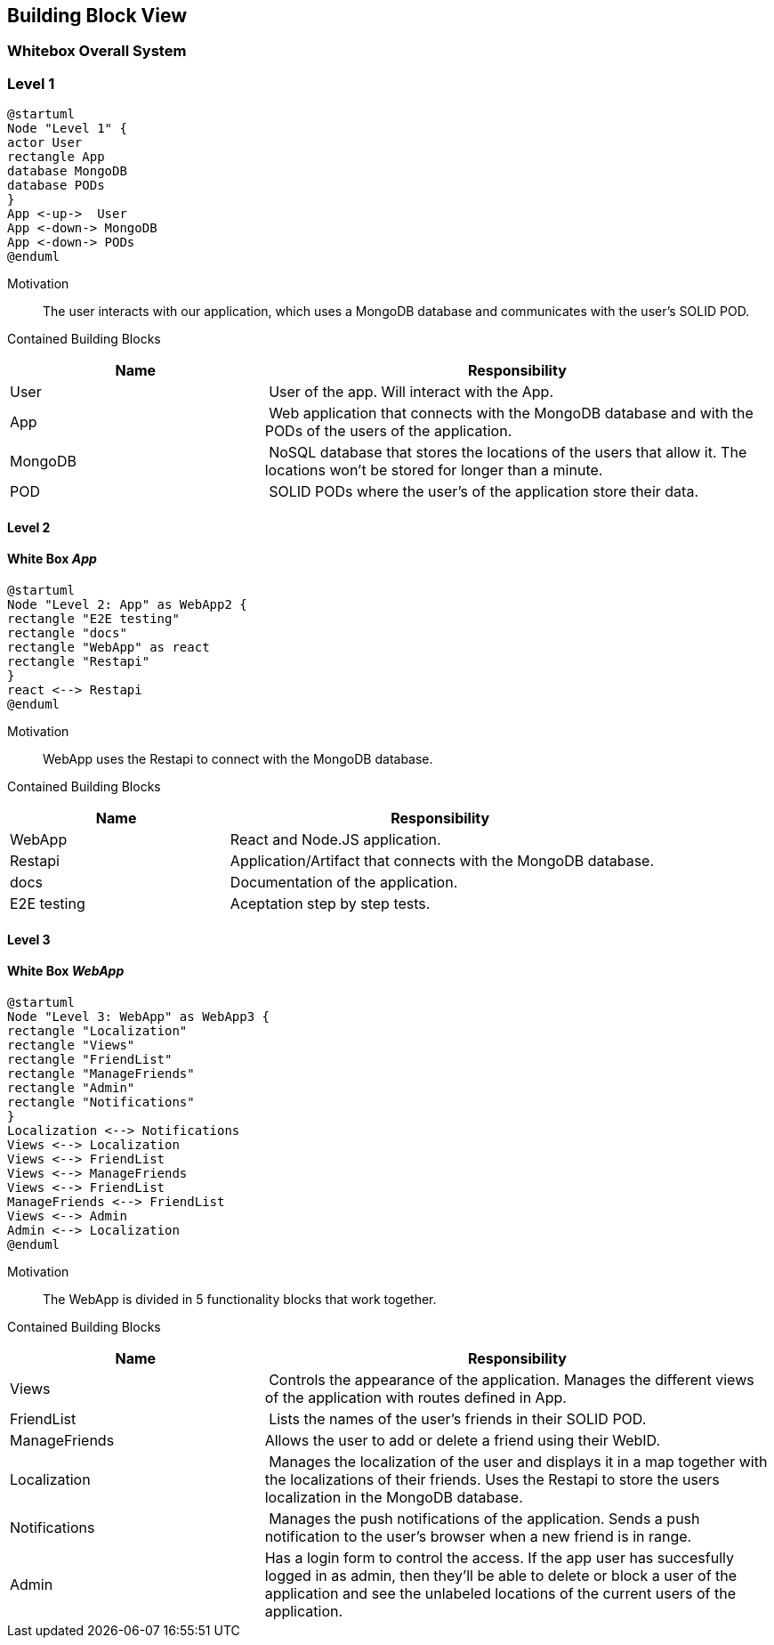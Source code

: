 [[section-building-block-view]]
== Building Block View
=== Whitebox Overall System
=== Level 1

[plantuml, "block level 1", png]
----
@startuml
Node "Level 1" {
actor User
rectangle App
database MongoDB
database PODs
}
App <-up->  User
App <-down-> MongoDB
App <-down-> PODs
@enduml
----

Motivation::
The user interacts with our application, which uses a MongoDB database and communicates with the user's SOLID POD.

Contained Building Blocks::
[cols="1,2" options="header"]
|===
| **Name** | **Responsibility**
| User | User of the app. Will interact with the App.
| App | Web application that connects with the MongoDB database and with the PODs of the users of the application.
| MongoDB | NoSQL database that stores the locations of the users that allow it. The locations won't be stored for longer than a minute.
| POD | SOLID PODs where the user's of the application store their data.
|===

==== Level 2
==== White Box _App_

[plantuml, "block level 2", png]
----
@startuml
Node "Level 2: App" as WebApp2 {
rectangle "E2E testing"
rectangle "docs"
rectangle "WebApp" as react
rectangle "Restapi"
}
react <--> Restapi
@enduml
----

Motivation::
WebApp uses the Restapi to connect with the MongoDB database.

Contained Building Blocks::
[cols="1,2" options="header"]
|===
| **Name** | **Responsibility**
| WebApp | React and Node.JS application. 
| Restapi | Application/Artifact that connects with the MongoDB database.
| docs | Documentation of the application.
| E2E testing | Aceptation step by step tests.
|===

==== Level 3
==== White Box _WebApp_

[plantuml, "block level 3", png]
----
@startuml
Node "Level 3: WebApp" as WebApp3 {
rectangle "Localization"
rectangle "Views"
rectangle "FriendList"
rectangle "ManageFriends"
rectangle "Admin"
rectangle "Notifications"
}
Localization <--> Notifications
Views <--> Localization
Views <--> FriendList
Views <--> ManageFriends
Views <--> FriendList
ManageFriends <--> FriendList
Views <--> Admin
Admin <--> Localization
@enduml
----

Motivation::
The WebApp is divided in 5 functionality blocks that work together.

Contained Building Blocks::
[cols="1,2" options="header"]
|===
| **Name** | **Responsibility**
| Views | Controls the appearance of the application. Manages the different views of the application with routes defined in App.
| FriendList | Lists the names of the user's friends in their SOLID POD.
| ManageFriends | Allows the user to add or delete a friend using their WebID.
| Localization | Manages the localization of the user and displays it in a map together with the localizations of their friends. Uses the Restapi to store the users localization in the MongoDB database.
| Notifications | Manages the push notifications of the application. Sends a push notification to the user's browser when a new friend is in range.
| Admin | Has a login form to control the access. If the app user has succesfully logged in as admin, then they'll be able to delete or block a user of the application and see the unlabeled locations of the current users of the application.
|===


